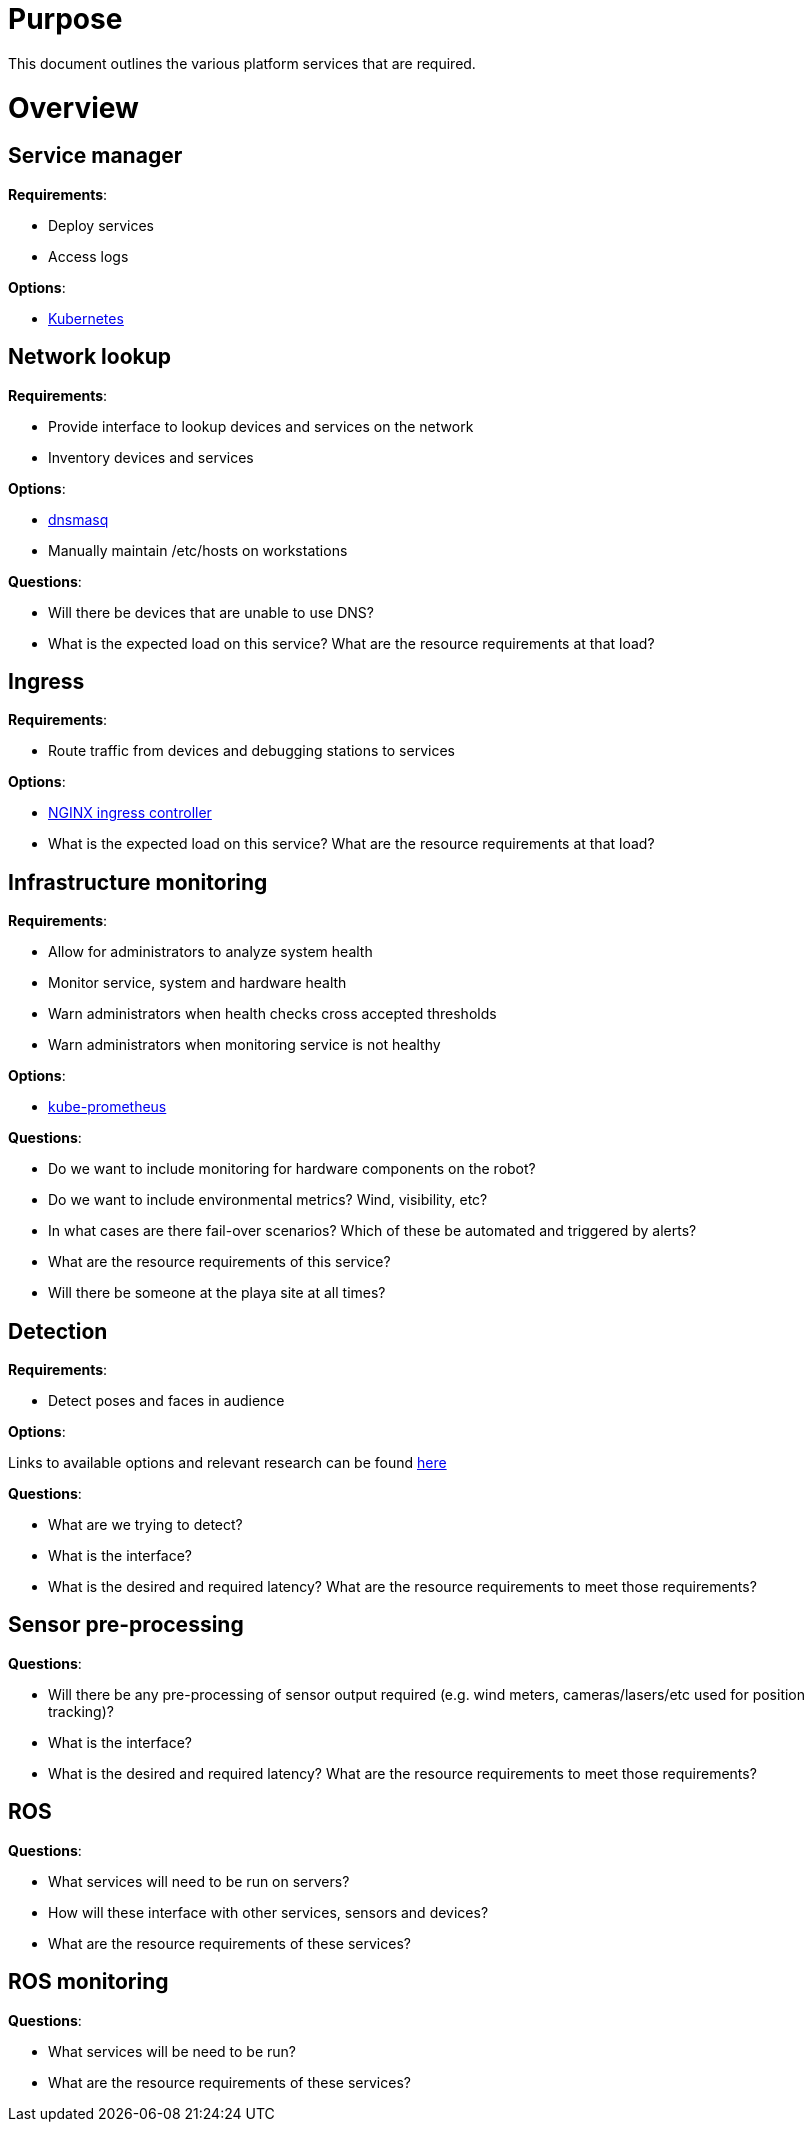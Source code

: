 # Purpose

This document outlines the various platform services that are required.

# Overview

## Service manager

*Requirements*:

- Deploy services
- Access logs

*Options*:

- http://kubernetes.io/[Kubernetes]

## Network lookup

*Requirements*:

- Provide interface to lookup devices and services on the network
- Inventory devices and services

*Options*:

- http://www.thekelleys.org.uk/dnsmasq/doc.html[dnsmasq]
- Manually maintain /etc/hosts on workstations

*Questions*:

- Will there be devices that are unable to use DNS?
- What is the expected load on this service? What are the resource
requirements at that load?

## Ingress

*Requirements*:

- Route traffic from devices and debugging stations to services

*Options*:

- https://github.com/kubernetes/ingress-nginx[NGINX ingress controller]
- What is the expected load on this service? What are the resource
requirements at that load?

## Infrastructure monitoring

*Requirements*:

- Allow for administrators to analyze system health
- Monitor service, system and hardware health
- Warn administrators when health checks cross accepted thresholds
- Warn administrators when monitoring service is not healthy

*Options*:

- https://github.com/coreos/prometheus-operator/tree/master/contrib/kube-prometheus[kube-prometheus]

*Questions*:

- Do we want to include monitoring for hardware components on the robot?
- Do we want to include environmental metrics? Wind, visibility, etc?
- In what cases are there fail-over scenarios? Which of these be automated
and triggered by alerts?
- What are the resource requirements of this service?
- Will there be someone at the playa site at all times?

## Detection

*Requirements*:

- Detect poses and faces in audience

*Options*:

Links to available options and relevant research can be found
https://docs.google.com/document/d/1eNrWOeiVOmFWQhHKw8vTgIy2nQw7MVz9ZwObrBC-h0k/edit[here]

*Questions*:

- What are we trying to detect?
- What is the interface?
- What is the desired and required latency? What are the resource
requirements to meet those requirements?

## Sensor pre-processing

*Questions*:

- Will there be any pre-processing of sensor output required
(e.g. wind meters, cameras/lasers/etc used for position tracking)?
- What is the interface?
- What is the desired and required latency? What are the resource
requirements to meet those requirements?

## ROS

*Questions*:

- What services will need to be run on servers?
- How will these interface with other services, sensors and devices?
- What are the resource requirements of these services?

## ROS monitoring

*Questions*:

- What services will be need to be run?
- What are the resource requirements of these services?
